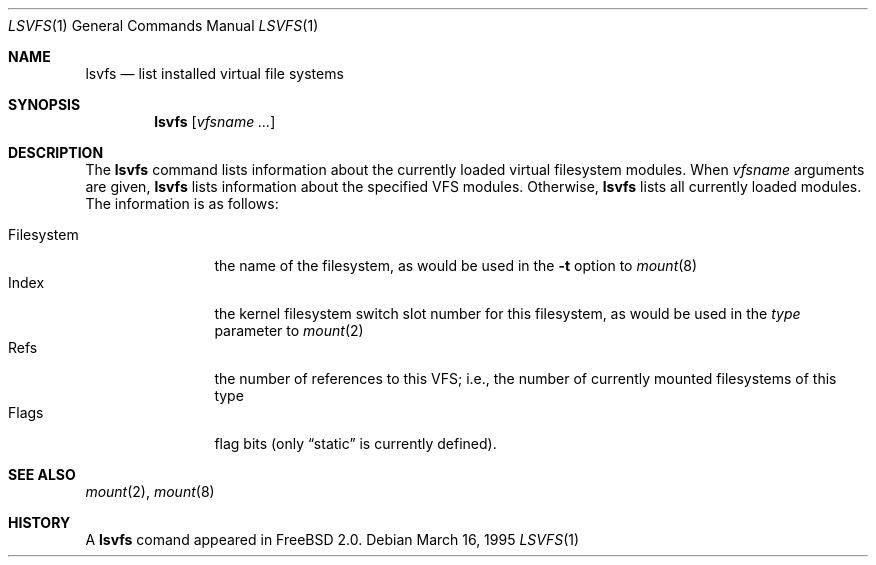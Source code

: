 .\" $Id: lsvfs.1,v 1.2 1995/03/16 18:37:46 wollman Exp $
.\" Garrett A. Wollman, September 1994
.\" This file is in the public domain.
.\"
.Dd March 16, 1995
.Dt LSVFS 1
.Os
.Sh NAME
.Nm lsvfs
.Nd list installed virtual file systems
.Sh SYNOPSIS
.Nm lsvfs
.Op Ar vfsname Ar ...
.Sh DESCRIPTION
The
.Nm lsvfs
command lists information about the currently loaded virtual filesystem
modules.  When
.Ar vfsname
arguments are given,
.Nm lsvfs
lists information about the specified VFS modules.  Otherwise,
.Nm lsvfs
lists all currently loaded modules.
The information is as follows:
.Pp
.Bl -tag -compact -width Filesystem
.It Filesystem
the name of the filesystem, as would be used in the
.Fl t
option to
.Xr mount 8
.It Index
the kernel filesystem switch slot number for this filesystem, as would be
used in the
.Ar type
parameter to
.Xr mount 2
.It Refs
the number of references to this VFS; i.e., the number of currently
mounted filesystems of this type
.It Flags
flag bits (only
.Dq static
is currently defined).
.El
.Sh SEE ALSO
.Xr mount 2 ,
.Xr mount 8
.Sh HISTORY
A
.Nm
comand appeared in
.Tn FreeBSD
2.0.
